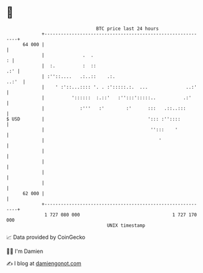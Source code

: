 * 👋

#+begin_example
                                    BTC price last 24 hours                    
                +------------------------------------------------------------+ 
         64 000 |                                                            | 
                |              .  .                                        : | 
                |  :.          :  ::                                     .:' | 
                | :''::....   .:..::    .:.                            ..:'  | 
                |    ' :'::...:::: '. . :':::::.:.  ...              ..:'    | 
                |          '::::::  :.::'   :'':::':::::..          .:'      | 
                |             :'''   :'        :'      :::   .::..:::        | 
   $ USD        |                                      '::: :''::::          | 
                |                                       '':::    '           | 
                |                                          '                 | 
                |                                                            | 
                |                                                            | 
                |                                                            | 
                |                                                            | 
         62 000 |                                                            | 
                +------------------------------------------------------------+ 
                 1 727 080 000                                  1 727 170 000  
                                        UNIX timestamp                         
#+end_example
📈 Data provided by CoinGecko

🧑‍💻 I'm Damien

✍️ I blog at [[https://www.damiengonot.com][damiengonot.com]]
